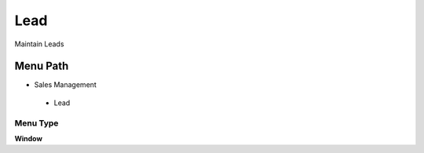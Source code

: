 
.. _functional-guide/menu/lead:

====
Lead
====

Maintain Leads

Menu Path
=========


* Sales Management

 * Lead

Menu Type
---------
\ **Window**\ 


.. seealso::
    :ref:`functional-guidewindow-lead`

